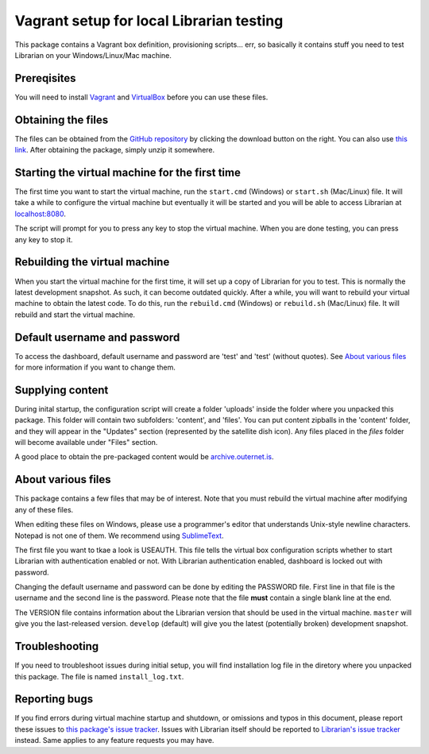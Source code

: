 =========================================
Vagrant setup for local Librarian testing
=========================================

This package contains a Vagrant box definition, provisioning scripts... err, so
basically it contains stuff you need to test Librarian on your
Windows/Linux/Mac machine.

Prereqisites
============

You will need to install Vagrant_ and VirtualBox_ before you can use these
files. 

Obtaining the files
===================

The files can be obtained from the `GitHub repository`_ by clicking the
download button on the right. You can also use `this link`_. After obtaining
the package, simply unzip it somewhere.

Starting the virtual machine for the first time
===============================================

The first time you want to start the virtual machine, run the ``start.cmd``
(Windows) or ``start.sh`` (Mac/Linux) file. It will take a while to configure
the virtual machine but eventually it will be started and you will be able to
access Librarian at `localhost:8080`_.

The script will prompt for you to press any key to stop the virtual machine.
When you are done testing, you can press any key to stop it.

Rebuilding the virtual machine
==============================

When you start the virtual machine for the first time, it will set up a copy of
Librarian for you to test. This is normally the latest development snapshot. As
such, it can become outdated quickly. After a while, you will want to rebuild
your virtual machine to obtain the latest code. To do this, run the
``rebuild.cmd`` (Windows) or ``rebuild.sh`` (Mac/Linux) file. It will rebuild
and start the virtual machine.

Default username and password
=============================

To access the dashboard, default username and password are 'test' and 'test'
(without quotes). See `About various files`_ for more information if you want
to change them.

Supplying content
=================

During inital startup, the configuration script will create a folder 'uploads'
inside the folder where you unpacked this package. This folder will contain two
subfolders: 'content', and 'files'. You can put content zipballs in the
'content' folder, and they will appear in the "Updates" section (represented by
the satellite dish icon). Any files placed in the `files` folder will become
available under "Files" section.

A good place to obtain the pre-packaged content would be
`archive.outernet.is`_.

About various files
===================

This package contains a few files that may be of interest. Note that you must
rebuild the virtual machine after modifying any of these files.

When editing these files on Windows, please use a programmer's editor that
understands Unix-style newline characters. Notepad is not one of them. We
recommend using SublimeText_.

The first file you want to tkae a look is USEAUTH. This file tells the virtual
box configuration scripts whether to start Librarian with authentication
enabled or not. With Librarian authentication enabled, dashboard is locked out
with password.

Changing the default username and password can be done by editing the PASSWORD
file. First line in that file is the username and the second line is the
password. Please note that the file **must** contain a single blank line at the 
end.

The VERSION file contains information about the Librarian version that should
be used in the virtual machine. ``master`` will give you the last-released
version. ``develop`` (default) will give you the latest (potentially broken)
development snapshot.

Troubleshooting
===============

If you need to troubleshoot issues during initial setup, you will find
installation log file in the diretory where you unpacked this package. The file
is named ``install_log.txt``.

Reporting bugs
==============

If you find errors during virtual machine startup and shutdown, or omissions
and typos in this document, please report these issues to `this package's issue
tracker`_. Issues with Librarian itself should be reported to `Librarian's
issue tracker`_ instead. Same applies to any feature requests you may have.

.. _Vagrant: https://www.vagrantup.com/
.. _VirtualBox: https://www.virtualbox.org/
.. _GitHub repository: https://github.com/Outernet-Project/librarian-testing-vagrant
.. _this link: https://github.com/Outernet-Project/librarian-testing-vagrant/archive/master.zip
.. _`localhost:8080`: http://localhost:8080/
.. _SublimeText: http://www.sublimetext.com/
.. _this package's issue tracker: https://github.com/Outernet-Project/librarian-testing-vagrant/issues
.. _Librarian's issue tracker: https://github.com/Outernet-Project/librarian/issues
.. _archive.outernet.is: http://archive.outernet.is/

